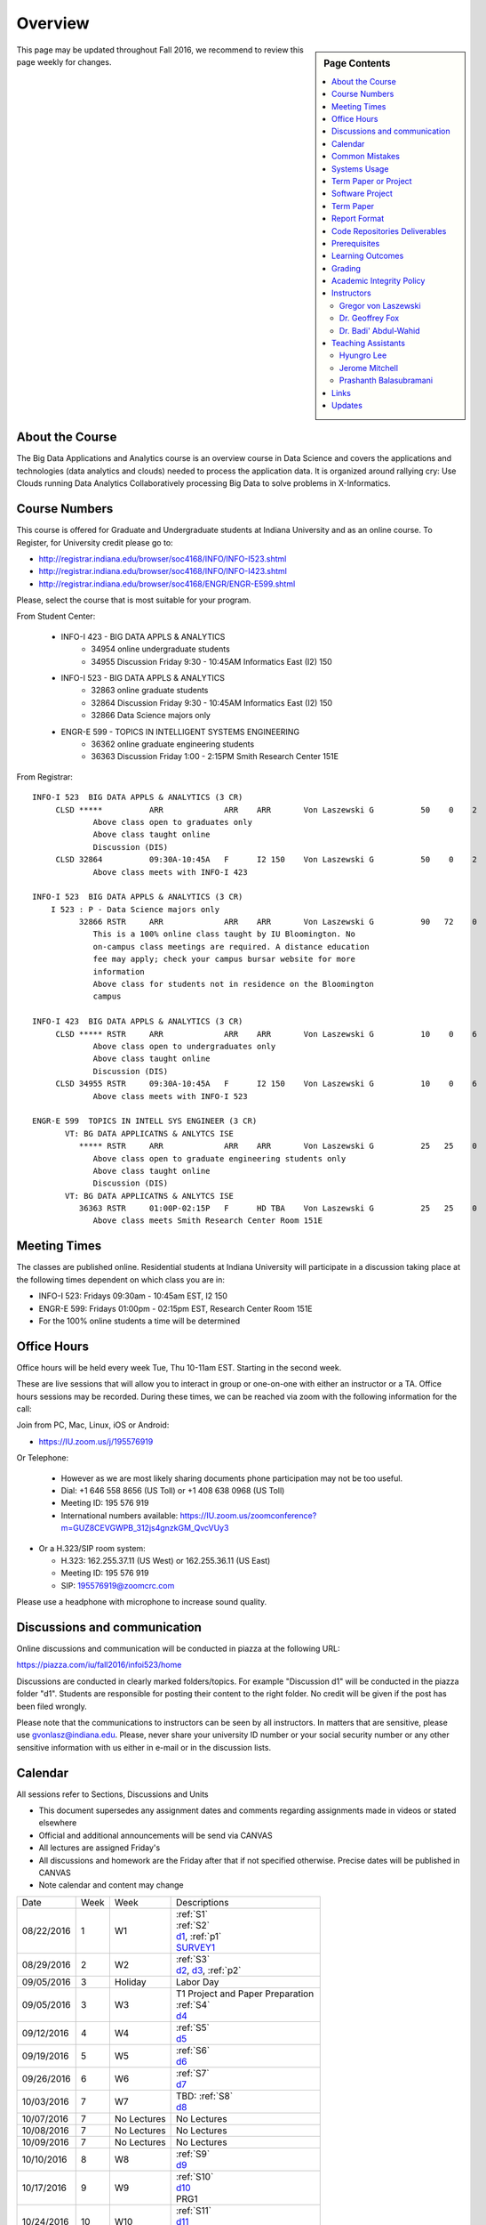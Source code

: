 
Overview
========

.. sidebar:: Page Contents

   .. contents::
      :local:


This page may be updated throughout Fall 2016, we recommend to review
this page weekly for changes.


About the Course
-----------------

The Big Data Applications and Analytics course is an overview course in
Data Science and covers the applications and technologies (data
analytics and clouds) needed to process the application data. It is
organized around rallying cry: Use Clouds running Data Analytics
Collaboratively processing Big Data to solve problems in X-Informatics.

Course Numbers
--------------

This course is offered for Graduate and Undergraduate students at
Indiana University and as an online course. To Register, for
University credit please go to:

* http://registrar.indiana.edu/browser/soc4168/INFO/INFO-I523.shtml
* http://registrar.indiana.edu/browser/soc4168/INFO/INFO-I423.shtml
* http://registrar.indiana.edu/browser/soc4168/ENGR/ENGR-E599.shtml

Please, select the course that is most suitable for your program.

From Student Center:

    - INFO-I 423 - BIG DATA APPLS & ANALYTICS
       - 34954 online undergraduate students
       - 34955 Discussion Friday 9:30 - 10:45AM Informatics East (I2) 150
    - INFO-I 523 - BIG DATA APPLS & ANALYTICS
       - 32863 online graduate students
       - 32864 Discussion Friday 9:30 - 10:45AM Informatics East (I2) 150
       - 32866 Data Science majors only
    - ENGR-E 599 - TOPICS IN INTELLIGENT SYSTEMS ENGINEERING
       - 36362 online graduate engineering students
       - 36363 Discussion Friday 1:00 - 2:15PM Smith Research Center 151E

From Registrar::

    INFO-I 523  BIG DATA APPLS & ANALYTICS (3 CR)
         CLSD *****          ARR             ARR    ARR       Von Laszewski G          50    0    2
                 Above class open to graduates only
                 Above class taught online
                 Discussion (DIS)
         CLSD 32864          09:30A-10:45A   F      I2 150    Von Laszewski G          50    0    2
                 Above class meets with INFO-I 423

    INFO-I 523  BIG DATA APPLS & ANALYTICS (3 CR)
        I 523 : P - Data Science majors only
              32866 RSTR     ARR             ARR    ARR       Von Laszewski G          90   72    0
                 This is a 100% online class taught by IU Bloomington. No
                 on-campus class meetings are required. A distance education
                 fee may apply; check your campus bursar website for more
                 information
                 Above class for students not in residence on the Bloomington
                 campus

    INFO-I 423  BIG DATA APPLS & ANALYTICS (3 CR)
         CLSD ***** RSTR     ARR             ARR    ARR       Von Laszewski G          10    0    6
                 Above class open to undergraduates only
                 Above class taught online
                 Discussion (DIS)
         CLSD 34955 RSTR     09:30A-10:45A   F      I2 150    Von Laszewski G          10    0    6
                 Above class meets with INFO-I 523

    ENGR-E 599  TOPICS IN INTELL SYS ENGINEER (3 CR)
           VT: BG DATA APPLICATNS & ANLYTCS ISE
              ***** RSTR     ARR             ARR    ARR       Von Laszewski G          25   25    0
                 Above class open to graduate engineering students only
                 Above class taught online
                 Discussion (DIS)
           VT: BG DATA APPLICATNS & ANLYTCS ISE
              36363 RSTR     01:00P-02:15P   F      HD TBA    Von Laszewski G          25   25    0
                 Above class meets Smith Research Center Room 151E


Meeting Times
-------------

The classes are published online. Residential students at Indiana
University will participate in a discussion taking place at the
following times dependent on which class you are in:

* INFO-I 523: Fridays 09:30am - 10:45am EST, I2 150
* ENGR-E 599: Fridays 01:00pm - 02:15pm EST, Research Center Room 151E

* For the 100% online students a time will be determined


Office Hours
------------

Office hours will be held every week Tue, Thu 10-11am EST. Starting in
the second week.

These are live sessions that will allow you to interact in group or
one-on-one with either an instructor or a TA. Office hours sessions
may be recorded. During these times, we can be reached via zoom with
the following information for the call:

Join from PC, Mac, Linux, iOS or Android:

* https://IU.zoom.us/j/195576919

Or Telephone:

  * However as we are most likely sharing documents phone
    participation may not be too useful.

  * Dial: +1 646 558 8656 (US Toll) or +1 408 638 0968 (US Toll)
  * Meeting ID: 195 576 919

  * International numbers available: https://IU.zoom.us/zoomconference?m=GUZ8CEVGWPB_312js4gnzkGM_QvcVUy3


* Or a H.323/SIP room system:

  * H.323: 162.255.37.11 (US West) or 162.255.36.11 (US East)
  * Meeting ID: 195 576 919

  * SIP: 195576919@zoomcrc.com

Please use a headphone with microphone to increase sound quality.

Discussions and communication
-----------------------------

Online discussions and communication will be conducted in piazza at
the following URL:

https://piazza.com/iu/fall2016/infoi523/home

Discussions are conducted in clearly marked folders/topics. For
example "Discussion d1" will be conducted in the piazza folder
"d1". Students are responsible for posting their content to the right
folder. No credit will be given if the post has been filed wrongly.

Please note that the communications to instructors can be seen by all
instructors. In matters that are sensitive, please use
gvonlasz@indiana.edu. Please, never share your university ID number or
your social security number or any other sensitive information with us
either in e-mail or in the discussion lists.


Calendar
---------

All sessions refer to Sections, Discussions and Units 

* This document supersedes any assignment dates and comments regarding
  assignments made in videos or stated elsewhere
* Official and additional announcements will be send via CANVAS  
* All lectures are assigned Friday's
* All discussions and homework are the Friday after that if not
  specified otherwise. Precise dates will be published in CANVAS
* Note calendar and content may change
  
+------------+-------+------------+------------------------------------+
| Date       | Week  | Week       | Descriptions                       |
+------------+-------+------------+------------------------------------+
| 08/22/2016 | 1     |         W1 | | :ref:`S1`                        |
|            |       |            | | :ref:`S2`                        |
|            |       |            | | d1_, :ref:`p1`                   |
|            |       |            | | SURVEY1_                         |
+------------+-------+------------+------------------------------------+
| 08/29/2016 | 2     |         W2 | | :ref:`S3`                        |
|            |       |            | | d2_, d3_, :ref:`p2`     	       |
+------------+-------+------------+------------------------------------+
| 09/05/2016 | 3     | Holiday    | | Labor Day                        |
+------------+-------+------------+------------------------------------+
| 09/05/2016 | 3     |         W3 | | T1 Project and Paper Preparation |
|            |       |            | | :ref:`S4`	       	               |
|            |       |            | | d4_	       	               |
+------------+-------+------------+------------------------------------+
| 09/12/2016 | 4     |         W4 | | :ref:`S5`                        |
|            |       |            | | d5_	       	               |
+------------+-------+------------+------------------------------------+
| 09/19/2016 | 5     |         W5 | | :ref:`S6` 	               |
|            |       |            | | d6_	       	               |
+------------+-------+------------+------------------------------------+
| 09/26/2016 | 6     |         W6 | | :ref:`S7`          	       |
|            |       |            | | d7_	       	               |
+------------+-------+------------+------------------------------------+
| 10/03/2016 | 7     |         W7 | | TBD: :ref:`S8`        	       |
|            |       |            | | d8_	       	               |
+------------+-------+------------+------------------------------------+
| 10/07/2016 | 7     | No Lectures| | No Lectures                      |
+------------+-------+------------+------------------------------------+
| 10/08/2016 | 7     | No Lectures| | No Lectures                      |
+------------+-------+------------+------------------------------------+
| 10/09/2016 | 7     | No Lectures| | No Lectures                      |
+------------+-------+------------+------------------------------------+
| 10/10/2016 | 8     |         W8 | | :ref:`S9`                        |
|            |       |            | | d9_	       	               |
+------------+-------+------------+------------------------------------+
| 10/17/2016 | 9     |         W9 | | :ref:`S10`	       	       |
|            |       |            | | d10_	       	               |
|            |       |            | | PRG1	       	               |
+------------+-------+------------+------------------------------------+
| 10/24/2016 | 10    |         W10| | :ref:`S11`                       |
|            |       |            | | d11_	       	               |
|            |       |            | | :ref:`p11`       	               |
+------------+-------+------------+------------------------------------+
| 10/31/2016 | 11    |         W11| | :ref:`S12`                       |
|            |       |            | | d12_	       	               |
+------------+-------+------------+------------------------------------+
| 11/07/2016 | 12    |         W12| | :ref:`S13`                       |
|            |       |            | | d13_	       	               |
+------------+-------+------------+------------------------------------+
| 11/14/2016 | 13    |         W13| | :ref:`S14`                       |
|            |       |            | | :ref:`S15`      	               |
|            |       |            | | TBD Deep Learning                |
|            |       |            | | d14_	       	               |
+------------+-------+------------+------------------------------------+
| 11/20/2016 | 14    | No Lectures| | Thanksgiving break Starts        |
+------------+-------+------------+------------------------------------+
| 11/27/2016 | 14    | No Lectures| | Thanksgiving break Ends          |
+------------+-------+------------+------------------------------------+
| 12/02/2016 | 15    | Due Date   | | Due Date for papers and projects |
+------------+-------+------------+------------------------------------+
| 12/12/2016 | 16    | Last Class | | Last Homework due                |
+------------+-------+------------+------------------------------------+
| 12/16/2016 | 17    | Last Day	  | | End Date of Semester             |
+------------+-------+------------+------------------------------------+

.. _d1: https://piazza.com/class/irqfvh1ctrg2vt?cid=10
.. _d2: https://piazza.com/class/irqfvh1ctrg2vt?cid=11
.. _d3: https://piazza.com/class/irqfvh1ctrg2vt?cid=12
.. _d4: https://piazza.com/class/irqfvh1ctrg2vt?cid=16
.. _d5: https://piazza.com/class/irqfvh1ctrg2vt?cid=17
.. _d6: https://piazza.com/class/irqfvh1ctrg2vt?cid=18
.. _d7: https://piazza.com/class/irqfvh1ctrg2vt?cid=19
.. _d8: https://piazza.com/class/irqfvh1ctrg2vt?cid=20
.. _d9: https://piazza.com/class/irqfvh1ctrg2vt?cid=21
.. _d10: https://piazza.com/class/irqfvh1ctrg2vt?cid=22
.. _d11: https://piazza.com/class/irqfvh1ctrg2vt?cid=23
.. _d12: https://piazza.com/class/irqfvh1ctrg2vt?cid=24
.. _d13: https://piazza.com/class/irqfvh1ctrg2vt?cid=25
.. _d14: https://piazza.com/class/irqfvh1ctrg2vt?cid=26
.. _SURVEY1: https://goo.gl/forms/25LQnC5kUOUmM4DV2

Common Mistakes
---------------

* Starting the Project late.
* Not using gitlab for homework submission
* Not using the 2 column ACM report template
* Not using jabref or endnote for References
* Not understanding plagiarism
* Being in a team where one team member does not perform
* Violating university policy by doing another students work
* Not using frequent checkins to gitlab and pushing the commits
  

Systems Usage
----------------------------------------------------------------------

Projects may be executed on your local computer, a cloud or other
resources you may have access to. This may include:

* chameleoncloud.org
* furturesystems.org
* AWS (you will be responsible for charges)
* Azure (you will be responsible for charges)
* virtualbox if you have a powerful computer and like to prototype
* other clouds


Term Paper or Project
----------------------------------------------------------------------

You have a choice to write a term paper or do a software project. This
will constitute to **50%** of your class grade.

In case you chose a project your maximum grade could be an
A+. However, an A+ project must be truly outstanding and include an
exceptional project report. Such a project and report will have the
potential quality of being able to be published in a conference.

In case you chose a Term Paper your maximum Grade will be an A-.

Please note that a project includes also writing an project
report/paper. However the length is a bit lower than for a term paper.


Software Project
----------------

In case of a software project, we encourage a group project with up to
three members.  You can use the
`discussion forum in the folder project <https://piazza.com/class/irqfvh1ctrg2vt>`_
to form project teams or just communicate privately with other class
members to formulate a team. The following artifacts are part of the
deliverables for a project

Code:
    You must deliver the code in gitlab. The code must be compilable
    and a TA may try to replicate to run your code. You MUST avoid
    lengthy install descriptions and everything must be installable
    from the command line. We will check submission. All team members
    must be responsible for one part of the project.

Project Report:
    A report must be produced while using the format discussed in the
    Report Format section. The following length is required:

    * 4 pages, one student in the project
    * 6 pages, two students in the project
    * 8 pages, three students in the project

Work Breakdown:
    This document is only needed for team projects. A one page PDF
    document describing who did what. It includes pointers to
    the git history that documents the statistics that demonstrate not
    only one student has worked on the project.

    In addition the graders will go into gitlab, which provides a
    history of checkins to verify each team member has used gitlab to
    checkin their contributions frequently. E.g. if we find that one
    of the students has not checked in code or documentation at all,
    it will be questioned.

License:
    All projects are developed under an open source license such as
    Apache 2.0 License, or similar. You will be required to add a
    LICENCE.txt file and if you use other software identify how it can be
    reused in your project. If your project uses different licenses,
    please add in a README.rst file which packages are used and which
    license these packages have.


Term Paper
-----------

Teams:
    Up to three people. You can use the
    `discussion forum in the folder term-project <https://piazza.com/class/irqfvh1ctrg2vt>`_
    to build teams.

Term Report:
    A report must be produced while using the format discussed in the
    Report Format section. The following length is required:

    In case you chose the term paper, you or your team will pick a topic
    relevant for the class. You will write a high quality scholarly paper
    about this topic. The following artifacts are part of the deliverables
    for a term paper. A report must be produced while using the format discussed in the
    Report Format section. The following length is required:

    * 6 pages, one student in the project
    * 9 pages, two student in the project
    * 12 pages, three student in the project


Work Breakdown:
    This document is only needed for team projects. A one page PDF
    document describing who did what.


Report Format
---------------

All reports will be using the ACM proceedings format. The MSWord template
can be found here:

* :download:`paper-report.docx <files/paper-report.docx>`

A LaTeX version can be found at

* https://www.acm.org/publications/proceedings-template

however you have to remove the ACM copyright notice in the LaTeX version.

There will be **NO EXCEPTION** to this format. In case you are in a
team, you can use either gitlab while collaboratively developing the
LaTeX document or use MicrosoftOne Drive which allows collaborative
editing features. All bibliographical entries must be put into a
bibliography manager such as jabref, endnote, or Mendeley. This will
guarantee that you follow proper citation styles. You can use either
ACM or IEEE reference styles. Your final submission will include the
bibliography file as a separate document.

Documents that do not follow the ACM format and are not accompanied by
references managed with jabref or endnote or are not spell checked
will be returned without review.

Report Checklist:

* [ ] Have you written the report in word or LaTeX in the specified
  format.
* [ ] In case of LaTeX, have you removed the ACM copyright information
* [ ] Have you included the report in gitlab.
* [ ] Have you specified the names and e-mails of all team members in
  your report. E.g. the username in Canvas.
* [ ] Have you included all images in native and PDF format in gitlab
  in the images folder.
* [ ] Have you added the bibliography file (such as endnote or bibtex
  file e.g. jabref) in a directory bib.
* [ ] Have you submitted an additional page that describes who did
  what in the project or report.
* [ ] Have you spellchecked the paper.
* [ ] Have you made sure you do not plagiarize.


Code Repositories Deliverables
------------------------------

Code repositories are for code, if you have additional libraries that
are needed you need to develop a script or use a DevOps framework to
install such software. Thus zip files and .class, .o files are not
permissible in the project. Each project must be reproducible with a
simple script. An example is::

    git clone ....
    make install
    make run
    make view

Which would use a simple make file to install, run, and view the
results. Naturally you can use ansible or shell scripts. It is not
permissible to use GUI based DevOps preinstalled
frameworks. Everything must be installable form the command line.


Prerequisites
----------------------------------------------------------------------

Python or Java experience is expected. The programming load is modest.

In case you elect a programming project we will assume that you are
familiar with the programming languages required as part of the
project you suggest. We will limit the languages to Python and
JavaScript if you like to do interactive visualization.  If you do not
know the required technologies, we will expect you to learn it outside
of class. For example, Python has a reputation for being easy to
learn, and those with strong programming background in another
general-purpose programming language (like C/C++, Java, Ruby, etc.)
can learn it within a few hours to days dependent on experience
level. Please consult the instructor if you have concerns about your
programming background. In addition, we may encounter math of various
kinds, including linear algebra, probability theory, and basic
calculus. We expect that you know them on an elementary
level. Students with limited math backgrounds may need to do
additional reading outside of class.

In case you are interested in further development of cloudmesh for big
data strong Python or JavaScript experience is needed.

You will also need a sufficiently modern and powerful computer to do
the class work. Naturally if you expect that you want to to the course
only on your cell phone or iPad, or your windows 98 computer, this
does not work. We recommend that you have a relatively new and updated
computer with sufficient memory. In some cases its easier to not use
Windows and for example use Linux via virtualbox, so your machine
should have sufficient memory to comfortably run it. If you do not
have such a machine we are at this time trying to get virtual machines
that you can use on our cloud. However, runtime of these VMs is
limited to 6 hours and they will be terminated after that. Naturally
you can run new VMs. This is done in order to avoid resource "hogging"
of idle VMs. In contrast to AWS you are not paying for our VMs so we
enforce a rule to encourage proper community spirit while not
occupying resources that could be used by others. Certainly you can
naturally also use AWS or other clouds where you can run virtual
machines, but in that case you need to pay for the usage yourself.

Please remember that this course does not have a required text books
and the money you safe on this you can be used to buy a new or upgrade
your current computer if needed.


Learning Outcomes
-----------------

Students will gain broad understanding of Big Data application areas and
approaches used. This course is a good preparation for any student
likely to be involved with Big Data in their future.


Grading
----------------------------------------------------------------------

Grading for homework will be done within a week of submission on the
due date. For homework that were submitted beyond the due date, the
grading will be done within 2-3 weeks after the submission. A 10%
grade reduction will be given. Some homework can not be delivered late
(which will be clearly marked and 0 points will be given if
late; these are mostly related to setting up your account and
communicating to us your account names.)

It is the student’s responsibility to upload submissions well ahead of
the deadline to avoid last minute problems with network connectivity,
browser crashes, cloud issues, etc. It is a very good idea to make
early submissions and then upload updates as the deadline approaches;
we will grade the last submission received before the deadline.

Note that paper and project will take a considerable amount of time
and doing proper time management is a must for this class. Avoid
starting your project late. Procrastination does not pay off. Late
Projects or term papers will receive a 10% grade reduction.

* 40% Homework
* 50% Term Paper or Project
* 10% Participation/Discussion
√
Details about the assignments can be found in the Section :ref:`assignments`.


Academic Integrity Policy
----------------------------------------------------------------------

We take academic integrity very seriously. You are required to abide
by the Indiana University policy on academic integrity, as described
in the Code of Student Rights, Responsibilities, and Conduct, as well
as the Computer Science Statement on Academic Integrity
(http://www.soic.indiana.edu/doc/graduate/graduate-forms/Academic-Integrity-Guideline-FINAL-2015.pdf). It
is your responsibility to understand these policies. Briefly
summarized, the work you submit for course assignments, projects,
quizzes, and exams must be your own or that of your group, if
group work is permitted. You may use the ideas of others but you must
give proper credit. You may discuss assignments with other students
but you must acknowledge them in the reference section according to
scholarly citation rules. Please also make sure that you know how to
not plagiarize text from other sources while reviewing citation rules.

We will respond to acts of plagiarism and academic misconduct
according to university policy. Sanctions typically involve a grade of
0 for the assignment in question and/or a grade of F in the course. In
addition, University policy requires us to report the incident to the
Dean of Students, who may apply additional sanctions, including
expulsion from the university.

Students agree that by taking this course, papers and source code
submitted to us may be subject to textual similarity review, for
example by Turnitin.com. These submissions may be included as source
documents in reference databases for the purpose of detecting
plagiarism of such papers or codes.


Instructors
------------

The course presents lectures in online form given by the instructors
listed bellow. Many others have helped making this material available
and may not be listed here.

For this class support is provided by

* Gregor von Laszewski (PhD)
* Badi' Abdul-Wahid (PhD)
* Jerome Mitchell (Teaching Assistant)
* Prashanth Balasubramani (Teaching Assistant)
* Hyungro Lee (Teaching Assistant)


Gregor von Laszewski
~~~~~~~~~~~~~~~~~~~~~~~~~~~~~~~~~~~~~~~~~~~~~~~~~~~~~~~~~~~~~~~~~~~~~~

.. image:: images/gregor2.png

Gregor von Laszewski is an Assistant Director of Cloud Computing in the
DSC. He held a position at Argonne National Laboratory from Nov. 1996 – Aug.
2009 where he was last a scientist and a fellow of the Computation
Institute at University of Chicago. During the last two years of that
appointment he was on sabbatical and held a position as Associate
Professor and the Director of a Lab at Rochester Institute of Technology
focussing on Cyberinfrastructure. He received a Masters Degree in 1990
from the University of Bonn, Germany, and a Ph.D. in 1996 from Syracuse
University in computer science. He was involved in Grid computing since
the term was coined. He was the lead of the Java Commodity Grid Kit
(http://www.cogkit.org) which provides till today a basis for many Grid
related projects including the Globus toolkit. Current research
interests are in the areas of Cloud computing. He is leading the effort
to develop a simple IaaS client available at as OpenSource project at
http://cloudmesh.github.io/client/

His Web page is located at http://gregor.cyberaide.org. To contact him
please send mail to laszewski@gmail.com. For class related e-mail please use the
google group
https://groups.google.com/forum/#!forum/big-data-iu-fall-2016-help,
which is shared between all instructors and AIs.

In his free time he teaches Lego Robotics to high school students. In 2015
the team won the 1st prize in programming design in Indiana. If you like
to volunteer helping in this effort please contact him.

He offers also the opportunity to work with him on interesting
independent studies. Current topics include but are not limited to

* cloudmesh
* big data benchmarking
* scientific impact of supercomputer and data centers.
* STEM and other educational activities while using robotics or big data
   
Please contact me if you are interested in this.

Dr. Geoffrey Fox
~~~~~~~~~~~~~~~~~~~~~~~~~~~~~~~~~~~~~~~~~~~~~~~~~~~~~~~~~~~~~~~~~~~~~~

.. image:: images/gcf.jpg

Fox received a Ph.D. in Theoretical Physics from Cambridge University
and is now distinguished professor of Informatics and Computing, and
Physics at Indiana University where he is director of the Digital
Science Center, Chair of Department of Intelligent Systems Engineering
and Director of the Data Science program at the School of Informatics
and Computing.  He previously held positions at Caltech, Syracuse
University and Florida State University after being a postdoc at the
Institute of Advanced Study at Princeton, Lawrence Berkeley Laboratory
and Peterhouse College Cambridge. He has supervised the PhD of 68
students and published around 1200 papers in physics and computer
science with an index of 70 and over 26000 citations.  He currently
works in applying computer science from infrastructure to analytics in
Biology, Pathology, Sensor Clouds, Earthquake and Ice-sheet Science,
Image processing, Deep Learning, Manufacturing, Network Science and
Particle Physics. The infrastructure work is built around Software
Defined Systems on Clouds and Clusters. The analytics focuses on
scalable parallelism.

He is involved in several projects to enhance the capabilities of
Minority Serving Institutions. He has experience in online education
and its use in MOOCs for areas like Data and Computational Science. He
is a Fellow of APS (Physics) and ACM (Computing).


Dr. Badi' Abdul-Wahid
~~~~~~~~~~~~~~~~~~~~~~~

.. image:: images/badi.png

Badi' received a Ph.D. in Computer Science at the University of Notre
Dame under Professor Jesus Izaguirre. The primary focus of his
graduate work was the development of scalable, fault-tolerant, elastic
distributed applications for running Molecular Dynamics simulations.

At Indiana University, Badi' works with the FutureSystems project
on a NIST-funded study whose goal is to understand patterns in the
development and usage of Big Data Analysis pipelines.


Teaching Assistants
-------------------

Hyungro Lee
~~~~~~~~~~~

.. image:: images/Hyungro.jpg


Hyungro Lee is a PhD candidate in Computer Science at Indiana University
working with Dr. Geoffrey C. Fox. Prior to beginning the PhD program,
Hyungro worked as a software engineer in the Cyworld Group (social
networking platform in South Korea) at SK Communications, developing
communications platforms including emails, texts and messaging at large
scale to support over 40 million users. From this work he developed an
interest in how distributed systems achieve scalability and high
availability along with managing resources efficiently. He is currently
working on the FutureSystems project to support Big Data Analysis
Software Stacks in Virtual Clusters. He was also working on the
FutureGrid project, an NSF funded significant new experimental computing
grid and cloud test-bed to the research community, together with user
supports. His research interests are parallel and distributed systems,
and cloud computing


Jerome Mitchell
~~~~~~~~~~~~~~~~~~~~~~

.. image:: images/jerome.jpg

Jerome Mitchell is a Ph.D candidate in computer science at Indiana
University and is interested in coupling the fields of computer and
polar science. He has participated in the United State Antarctic
Program, (USAP), where he collaborated with a multidisciplinary team
of engineers and scientists to design a mobile robot for harsh polar
environments to autonomously collect ice sheet data, decrease the
human footprint of polar expeditions, and enhance measurement
precision. His current work include: using machine learning techniques
to help polar scientists identify bedrock and internal layers in radar
imagery. He has also been involved in facilitating workshops to
educate faculty and students on the importance of parallel and
distributed computing at minority-serving institutions.




Prashanth Balasubramani
~~~~~~~~~~~~~~~~~~~~~~~~~~~~~~~~~~~~~~~~~~~~~~~~~~~~~~~~~~~~~~~~~~~~~~

.. image:: images/Prashanth.jpg

Prashanth Balasubramani is an MS student in Computer Science at
Indiana University working with Gregor von Laszewski, Assistant
Director of Cloud Computing at DSC. He has been working under
Professor Gregor and Dr.Geoffrey Fox for the past year as an Associate
Instructor for the course Big Data Analytics and Applications during
the Fall 2015 and Spring 2016 semesters. Before joining Indiana
University, he worked as a ETL developer for Capital One Banking firm
(Wipro Technologies, Bangalore) developing Hadoop MR and Spark jobs
for real time migration of Historical Data into virtual clusters on
the Cloud. He is currently working as an Teaching Assistant for the
Big Data Applications and Analytics course for the Fall 2016
semester. He is also working on NIST benchmarking project for
recording benchmarks on different cloud platforms His research
interests include Big Data applications, Cloud computing and Data
Warehousing.

Links
------

This page is published at the following locations:

* OpenEdX: http://openedx.scholargrid.org/courses/SoIC/INFO-I-523/Fall_2016/about
* Readthedocs: http://bdaafall2016.readthedocs.io/en/latest/
* Source: https://gitlab.com/cloudmesh/fall2016

Updates
-------

This page is conveniently managed with git. The location for the
changes can be found at 

* https://gitlab.com/cloudmesh/fall2016/commits/master

The repository is at

* https://gitlab.com/cloudmesh/fall2016/tree/master

Issues can be submitted at

* https://gitlab.com/cloudmesh/fall2016/issues

Or better use piazza so you notify us in our discussion lists. If you
detect errors, you could also create a merge request at

* https://gitlab.com/cloudmesh/fall2016/merge_requests


